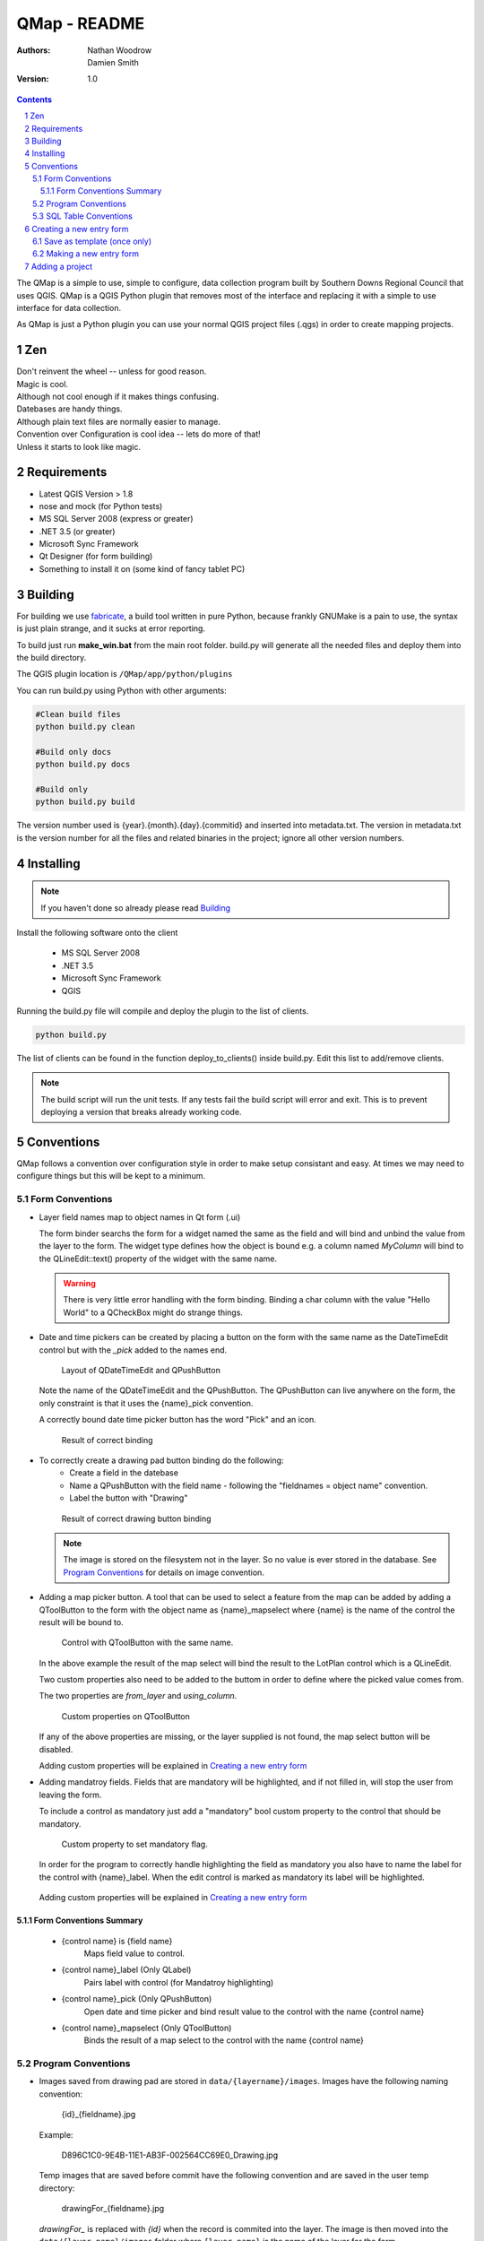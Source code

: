 ====================
|name| - README
====================

:Authors:
    Nathan Woodrow,
    Damien Smith

:Version: 1.0

.. |name| replace:: QMap
.. |f| image:: images/folder.png


.. contents::
.. sectnum::


The |name| is a simple to use, simple to configure, data collection
program built by Southern Downs Regional Council that uses QGIS.  |name| is a QGIS
Python plugin that removes most of the interface and replacing it with a simple
to use interface for data collection.

As |name| is just a Python plugin you can use your normal QGIS project files (.qgs)
in order to create mapping projects.

Zen
---

| Don't reinvent the wheel -- unless for good reason.
| Magic is cool.
| Although not cool enough if it makes things confusing.
| Datebases are handy things.
| Although plain text files are normally easier to manage.
| Convention over Configuration is cool idea -- lets do more of that!
| Unless it starts to look like magic.


Requirements
-------------
- Latest QGIS Version > 1.8
- nose and mock (for Python tests)
- MS SQL Server 2008 (express or greater)
- .NET 3.5 (or greater)
- Microsoft Sync Framework
- Qt Designer (for form building)
- Something to install it on (some kind of fancy tablet PC)

Building
----------

For building we use fabricate_, a build tool written in pure Python,
because frankly GNUMake is a pain to use, the syntax is just plain strange,
and it sucks at error reporting.

.. _fabricate: http://code.google.com/p/fabricate/

To build just run **make_win.bat** from the main root folder.  build.py will generate
all the needed files and deploy them into the build directory.

The QGIS plugin location is |f| ``/QMap/app/python/plugins``

You can run build.py using Python with other arguments:

.. code-block:: console

    #Clean build files
    python build.py clean

    #Build only docs
    python build.py docs

    #Build only
    python build.py build

The version number used is {year}.{month}.{day}.{commitid} and inserted into
metadata.txt.  The version in metadata.txt is the version number for all the
files and related binaries in the project; ignore all other version numbers.

Installing
----------

.. note:: If you haven't done so already please read Building_

Install the following software onto the client

    - MS SQL Server 2008
    - .NET 3.5
    - Microsoft Sync Framework
    - QGIS

Running the build.py file will compile and deploy the plugin to the list of
clients.

.. code-block:: console

    python build.py

The list of clients can be found in the function deploy_to_clients() inside
build.py.  Edit this list to add/remove clients.

.. note:: The build script will run the unit tests.  If any tests fail the
          build script will error and exit.  This is to prevent deploying a
          version that breaks already working code.

Conventions
-----------

|name| follows a convention over configuration style in order to
make setup consistant and easy. At times we may need to configure things
but this will be kept to a minimum.

Form Conventions
++++++++++++++++

- Layer field names map to object names in Qt form (.ui)

  The form binder searchs the form for a widget named the same as the field and
  will bind and unbind the value from the layer to the form.  The widget type
  defines how the object is bound e.g. a column named *MyColumn* will bind
  to the QLineEdit::text() property of the widget with the same name.

  .. warning:: There is very little error handling with the form binding.
               Binding a char column with the value "Hello World" to a QCheckBox
               might do strange things.

- Date and time pickers can be created by placing a button on the form with
  the same name as the DateTimeEdit control but with the *_pick* added to the names
  end.

  .. figure:: images/DateTimePickerExample.png

     Layout of QDateTimeEdit and QPushButton

  .. figure:: images/DateTimePickerExampleLayout.png

  Note the name of the QDateTimeEdit and the QPushButton.
  The QPushButton can live anywhere on the form, the only constraint is that it
  uses the {name}_pick convention.

  A correctly bound date time picker button has the word "Pick" and an icon.

  .. figure:: images/DateTimePickerBound.png

     Result of correct binding

- To correctly create a drawing pad button binding do the following:
    - Create a field in the datebase
    - Name a QPushButton with the field name - following the "fieldnames = object name"
      convention.
    - Label the button with "Drawing"

  .. figure:: images/DrawingBound.png

     Result of correct drawing button binding

  .. note:: The image is stored on the filesystem not in the layer. So no value is
           ever stored in the database. See `Program Conventions`_ for details on
           image convention.

- Adding a map picker button.  A tool that can be used to select a feature from
  the map can be added by adding a QToolButton to the form with the object name
  as {name}_mapselect where {name} is the name of the control the result will be
  bound to.

  .. figure:: images/MapSelectBound.png

     Control with QToolButton with the same name.

  In the above example the result of the map select will bind the result to the
  LotPlan control which is a QLineEdit.

  Two custom properties also need to be added to the buttom in order to define
  where the picked value comes from.

  The two properties are *from_layer* and *using_column*.

  .. figure:: images/MapSelectProperties.png

     Custom properties on QToolButton

  If any of the above properties are missing, or the layer supplied is not found,
  the map select button will be disabled.

  Adding custom properties will be explained in `Creating a new entry form`_

- Adding mandatroy fields. Fields that are mandatory will be highlighted, and
  if not filled in, will stop the user from leaving the form.

  To include a control as mandatory just add a "mandatory" bool custom property
  to the control that should be mandatory.

  .. figure:: images/MandatroyProperties.png

     Custom property to set mandatory flag.

  In order for the program to correctly handle highlighting the field as mandatory
  you also have to name the label for the control with {name}_label.  When the
  edit control is marked as mandatory its label will be highlighted.

  .. figure:: MandatoryLabelExample.png

  Adding custom properties will be explained in `Creating a new entry form`_

Form Conventions Summary
!!!!!!!!!!!!!!!!!!!!!!!!!

  - {control name} is {field name}
            Maps field value to control.

  - {control name}_label (Only QLabel)
            Pairs label with control (for Mandatroy highlighting)

  - {control name}_pick (Only QPushButton)
            Open date and time picker and bind result value to the control with
            the name {control name}

  - {control name}_mapselect (Only QToolButton)
            Binds the result of a map select to the control
            with the name {control name}

Program Conventions
+++++++++++++++++++

- Images saved from drawing pad are stored in |f| ``data/{layername}/images``.
  Images have the following naming convention:

        {id}_{fieldname}.jpg

  Example:

        D896C1C0-9E4B-11E1-AB3F-002564CC69E0_Drawing.jpg

  Temp images that are saved before commit have the following convention and are
  saved in the user temp directory:

        drawingFor_{fieldname}.jpg

  *drawingFor\_* is replaced with *{id}* when the record is commited into the layer.
  The image is then moved into the |f| ``data/{layer name}/images`` folder
  where ``{layer name}`` is the name of the layer for the form.

- Projects are stored in the |f| ``projects/`` directory.  The name of the .qgs file will
  be used in the open project dialog box.  The project directory is **not** recursive

SQL Table Conventions
+++++++++++++++++++++
In order for MS SQL syncing to be correctly used the table must contain the following
columns:

    UniqueID as uniqueidentifier

    Primary Key column **must** be Int

Tables must also be provisioned for syncing using the provision tool before syncing
will work.  More information can be found in `Client Setup`_

.. _Client Setup: ClientSetup.html

Creating a new entry form
--------------------------

Creating a new form involves five items:

     - A folder that holds the form (must start will 'form' e.g. formMyWaterForm)
     - A form.ui file (The UI that is shown to the user)
     - A settings.ini file
     - __init__.py empty text file that is used to import the form.
     - icon.png (optional toolbar icon)

A sample form, and files, can be found in |f| ``entry_forms/_formSample``

Save as template (once only)
++++++++++++++++++++++++++++

Open Qt Designer and open the template form called template_motionf5v.ui stored in
entry_forms/.
Select ``File -> Save as Template...`` and save it as Motion F5V

Making a new entry form
++++++++++++++++++++++++

Given a layer in QGIS which will need a custom form:

.. figure:: images/DataTable.png

We are going to do the following in order to create a custom form:

    - Create the __init__.py file
    - Create a settings.ini file
    - Create a new form in Qt Desinger and;
    - Add a read only box for assetid
    - Add a mandatory dropdown box for fittingtype
    - Add a mandatory dropdown box for diameter
    - Add a date time picker for dateinstalled
    - Add a checkbox for replacedexisting

Create a new folder in |f| ``entry_forms\`` called |f| ``formWaterFittings``

.. note:: |name| uses a convention for detecting user forms and their folders.
          The folder must start with the word *form*.

Inside |f| ``formWaterFittings`` folder create a empty text file called __init__.py and
settings.ini, and copy the icon.png from the _fromSample folder.

Copy the following information into settings.ini

.. code-block:: console

   form_name = Add water fitting
   layer_name = WaterFittings
   fullscreen=False

*form_name* is the name shown on the toolbar when adding a new map object;
*layer_name* is the name of the layer the form is associated with, one layer can
have many forms. Set *fullscreen* to True if you want the form to be shown in
full screen mode.

The file structure should look like the following so far:

.. figure:: images/folderlayout.png

The form.ui file will be created in the next step.

Select ``File -> New..`` and select Motion F5V from the user forms section

.. figure:: images/Template.png

Select ``File -> Save`` and save it with the name **form.ui** into the new
|f| ``formWaterFittings`` folder.

First drag and QLabel and QLineEdit onto the form for assetid and set the objectName
property for the label to 'assetid_label' and the text property to something
like "Asset ID".  Set the objectName property of the QLineEdit to just 'assetid'
and set the readonly to True.

.. figure:: images/assetid.png

Create a label and groupbox control for fittingtype and diameter. Name and label
them both following the naming rules.

Right click, or press F2, on the fittingtype combobox and select Edit Items....
Fill in the list with values that will be used on the form. Always leave an
empty entry at the top to allow the binder to handle an empty value selection.

.. figure:: images/FittingTypesCombo.png

Do the same for diameter

.. figure:: images/DiameterCombo.png

As fittingtype and diameter are mandatory we are going to add a custom property
to both in order to say that they are.  Hold Ctrl and select both the fittingtype
and diameter combo box. Click on the green plus button the Property Edit panel and
changing the Property Name to "mandatory" and the Property Type to Bool

.. figure:: images/MandatroyProperty.png

Scoll to the bottom of the properties list and enable the mandatory flag

.. figure:: images/MandatroyEnabled.png

Adding the mandatory flag on the combo box will highlight the label that is assigned
to the control using the {control name}_label convention.

Next we will add a QLabel, QDateTimeEdit, QPushButton, in order to add a date time
picker. Name the QDateTimeEdit as dateinstalled, the QLabel as dateinstalled_label,
and the QPushButton as dateinstalled_pick

Hold ctrl and select all three controls

.. figure:: images/DateSelected.png

and select the Horizonal Layout button on the toolbar.  The controls will
be aligned and grouped together.  The red box highlights the controls as inside
the one layout. 

.. figure:: images/HorizonalLayout.png

Ignore the text on the QPushButton as it will be replaced with a icon and the text Pick
when the program runs.

Add a checkbox control onto the form changing its name to replacedexisting.

**Important step**

The last step is to add a QButtonBox that has a OK and Cancel button.

.. warning:: |name| expects there to be a QButtonBox on the form with the name
          ``buttonbox``. The form will not work correctly and you will get errors
          if the button box is missing.

The form is also too big just for a few controls so resize it to a acceptable size.
Select the main root item in the Object Inspector pannel and click grid layout.

.. figure:: images/GridForm.png

Clicking the grid layout will auto size all the controls to fit the remaining
space in the form.  Depending on the needs of form this may or may not be a good
idea.

.. figure:: images/GridFormLayout.png

Save the form.

Adding a project
-----------------------
Projects are stored as QGIS project files and live in the |f| ``projects/`` folder. When
the application is run the |f| ``projects/`` folder is scanned for .qgs files and they
are loading into the list of projects.  **Only** the top level is scanned.

Adding a new project is simple.

    - Create a new project in QGIS
    - Add the layers that you need
    - Save the project (.qgs) file into the |f| ``project/`` folder

Entry Forms are matched on layer names, not file names, so if you can have a file
called myWaterFittings.shp in order for |name| to match the form to the layer we can
just name it in QGIS as WaterFittings wihtout changing the file name

.. figure:: images/NamingLayer.png
